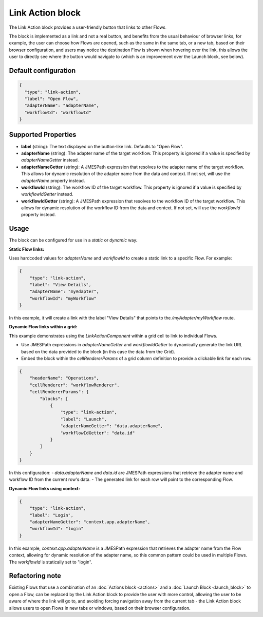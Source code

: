 Link Action block
===========
The Link Action block provides a user-friendly button that links to other Flows.

The block is implemented as a link and not a real button, and benefits from the usual behaviour of browser links, for example, the user can choose how Flows are opened, such as the same in the same tab, or a new tab, based on their browser configuration, and users may notice the destination Flow is shown when hovering over the link, this allows the user to directly see where the button would navigate to (which is an improvement over the Launch block, see below).


Default configuration
--------------

.. code-block:: json

    {
      "type": "link-action",
      "label": "Open Flow",
      "adapterName": "adapterName",
      "workflowId": "workflowId"
    }

Supported Properties
--------------------

- **label** (string): The text displayed on the button-like link. Defaults to "Open Flow".
- **adapterName** (string): The adapter name of the target workflow. This property is ignored if a value is specified by `adapterNameGetter` instead.
- **adapterNameGetter** (string): A JMESPath expression that resolves to the adapter name of the target workflow. This allows for dynamic resolution of the adapter name from the data and context. If not set, will use the `adapterName` property instead.
- **workflowId** (string): The workflow ID of the target workflow. This property is ignored if a value is specified by `workflowIdGetter` instead.
- **workflowIdGetter** (string): A JMESPath expression that resolves to the workflow ID of the target workflow. This allows for dynamic resolution of the workflow ID from the data and context. If not set, will use the `workflowId` property instead.

Usage
-----

The block can be configured for use in a *static* or *dynamic* way.

**Static Flow links:**

Uses hardcoded values for `adapterName` and `workflowId` to create a static link to a specific Flow. For example:

.. code-block:: json

    {
        "type": "link-action",
        "label": "View Details",
        "adapterName": "myAdapter",
        "workflowId": "myWorkflow"
    }

In this example, it will create a link with the label "View Details" that points to the `/myAdapter/myWorkflow` route.

**Dynamic Flow links within a grid:**

This example demonstrates using the `LinkActionComponent` within a grid cell to link to individual Flows.

- Use JMESPath expressions in `adapterNameGetter` and `workflowIdGetter` to dynamically generate the link URL based on the data provided to the block (in this case the data from the Grid).
- Embed the block within the `cellRendererParams` of a grid column definition to provide a clickable link for each row.

.. code-block:: json

    {
        "headerName": "Operations",
        "cellRenderer": "workflowRenderer",
        "cellRendererParams": {
            "blocks": [
                {
                    "type": "link-action",
                    "label": "Launch",
                    "adapterNameGetter": "data.adapterName",
                    "workflowIdGetter": "data.id"
                }
            ]
        }
    }

In this configuration:
- `data.adapterName` and `data.id` are JMESPath expressions that retrieve the adapter name and workflow ID from the current row's data.
- The generated link for each row will point to the corresponding Flow.


**Dynamic Flow links using context:**

.. code-block:: json

    {
        "type": "link-action",
        "label": "Login",
        "adapterNameGetter": "context.app.adapterName",
        "workflowId": "login"
    }


In this example, `context.app.adapterName` is a JMESPath expression that retrieves the adapter name from the Flow context, allowing for dynamic resolution of the adapter name, so this common pattern could be used in multiple Flows.  The `workflowId` is statically set to "login".


Refactoring note
----------------
Existing Flows that use a combination of an :doc:`Actions block <actions>` and a :doc:`Launch Block <launch_block>` to open a Flow, can be replaced by the Link Action block to provide the user with more control, allowing the user to be aware of where the link will go to, and avoiding forcing navigation away from the current tab - the Link Action block allows users to open Flows in new tabs or windows, based on their browser configuration.